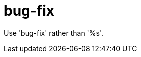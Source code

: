 :navtitle: bug-fix
:keywords: reference, rule, bug-fix

= bug-fix

Use 'bug-fix' rather than '%s'.



